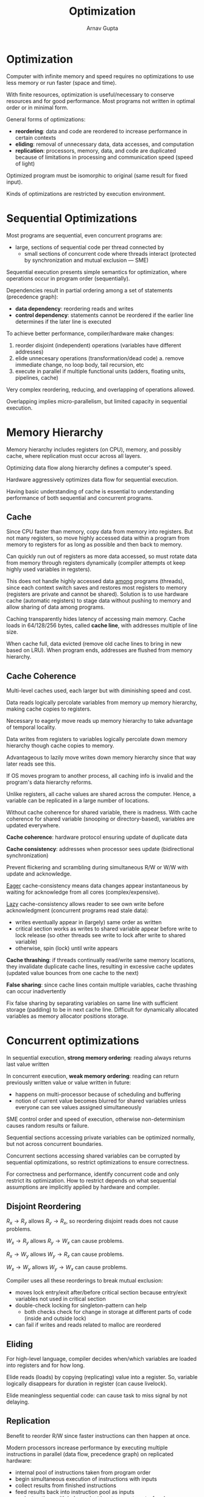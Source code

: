 #+title: Optimization
#+author: Arnav Gupta
#+LATEX_HEADER: \usepackage{parskip,darkmode}
#+LATEX_HEADER: \enabledarkmode
#+HTML_HEAD: <link rel="stylesheet" type="text/css" href="src/latex.css" />

* Optimization
Computer with infinite memory and speed requires no optimizations to use less memory or run faster
(space and time).

With finite resources, optimization is useful/necessary to conserve resources and for good performance.
Most programs not written in optimal order or in minimal form.

General forms of optimizations:
- *reordering*: data and code are reordered to increase performance in certain contexts
- *eliding*: removal of unnecessary data, data accesses, and computation
- *replication*: processors, memory, data, and code are duplicated because of limitations in
  processing and communication speed (speed of light)

Optimized program must be isomorphic to original (same result for fixed input).

Kinds of optimizations are restricted by execution environment.

* Sequential Optimizations
Most programs are sequential, even concurrent programs are:
- large, sections of sequential code per thread connected by
  - small sections of concurrent code where threads interact (protected by synchronization and mutual exclusion --- SME)

Sequential execution presents simple semantics for optimization, where operations occur in program
order (sequentially).

Dependencies result in partial ordering among a set of statements (precedence graph):
- *data dependency*: reordering reads and writes
- *control dependency*: statements cannot be reordered if the earlier line determines if the later
  line is executed

To achieve better performance, compiler/hardware make changes:
1. reorder disjoint (independent) operations (variables have different addresses)
2. elide unnecesary operations (transformation/dead code)
   a. remove immediate change, no loop body, tail recursion, etc
3. execute in parallel if multiple functional units (adders, floating units, pipelines, cache)

Very complex reordering, reducing, and overlapping of operations allowed.

Overlapping implies micro-parallelism, but limited capacity in sequential execution.

* Memory Hierarchy
Memory hierarchy includes registers (on CPU), memory, and possibly cache, where replication
must occur across all layers.

Optimizing data flow along hierarchy defines a computer's speed.

Hardware aggressively optimizes data flow for sequential execution.

Having basic understanding of cache is essential to understanding performance of both sequential
and concurrent programs.

** Cache
Since CPU faster than memory, copy data from memory into registers.
But not many registers, so move highly accessed data within a program from memory to registers
for as long as possible and then back to memory.

Can quickly run out of registers as more data accessed, so must rotate data from memory through
registers dynamically (compiler attempts ot keep highly used variables in regsters).

This does not handle highly accessed data _among_ programs (threads), since each context switch
saves and restores most registers to memory (registers are private and cannot be shared).
Solution is to use hardware cache (automatic registers) to stage data without pushing to memory
and allow sharing of data among programs.

Caching transparently hides latency of accessing main memory.
Cache loads in 64/128/256 bytes, called *cache line*, with addresses multiple of line size.

When cache full, data evicted (remove old cache lines to bring in new based on LRU).
When program ends, addresses are flushed from memory hierarchy.

** Cache Coherence
Multi-level caches used, each larger but with diminishing speed and cost.

Data reads logically percolate variables from memory up memory hierarchy, making cache copies to registers.

Necessary to eagerly move reads up memory hierarchy to take advantage of temporal locality.

Data writes from registers to variables logically percolate down memory hierarchy though
cache copies to memory.

Advantageous to lazily move writes down memory hierarchy since that way later reads see this.

If OS moves program to another process, all caching info is invalid and the program's data
hierarchy reforms.

Unlike registers, all cache values are shared across the computer.
Hence, a variable can be replicated in a large number of locations.

Without cache coherence for shared variable, there is madness.
With cache coherence for shared variable (snooping or directory-based), variables are updated
everywhere.

*Cache coherence*: hardware protocol ensuring update of duplicate data

*Cache consistency*: addresses when processor sees update (bidirectional synchronization)

Prevent flickering and scrambling during simultaneous R/W or W/W with update and acknowledge.

_Eager_ cache-consistency means data changes appear instantaneous by waiting for acknowledge from
all cores (complex/expensive).

_Lazy_ cache-consistency allows reader to see own write before acknowledgment (concurrent programs
read stale data):
- writes eventually appear in (largely) same order as written
- critical section works as writes to shared variable appear before write to lock release (so
  other threads see write to lock after write to shared variable)
- otherwise, spin (lock) until write appears

*Cache thrashing*: if threads continually read/write same memory locations, they invalidate
duplicate cache lines, resulting in excessive cache updates (updated value bounces from one
cache to the next)

*False sharing*: since cache lines contain multiple variables, cache thrashing can occur inadvertently

Fix false sharing by separating variables on same line with sufficient storage (padding) to be
in next cache line.
Difficult for dynamically allocated variables as memory allocator positions storage.

* Concurrent optimizations
In sequential execution, *strong memory ordering*: reading always returns last value written

In concurrent execution, *weak memory ordering*: reading can return previously written value or
value written in future:
- happens on multi-processor because of scheduling and buffering
- notion of current value becomes blurred for shared variables unless everyone can see values
  assigned simultaneously

SME control order and speed of execution, otherwise non-determinism causes random results or failure.

Sequential sections accessing private variables can be optimized normally, but not across concurrent
boundaries.

Concurrent sections accessing shared variables can be corrupted by sequential optimizations, so restrict
optimizations to ensure correctness.

For correctness and performance, identify concurrent code and only restrict its optimization.
How to restrict depends on what sequential assumptions are implicitly applied by hardware and compiler.

** Disjoint Reordering
$R_{x} \to R_{y}$ allows $R_{y} \to R_{x}$, so reordering disjoint reads does not cause problems.

$W_{x} \to R_{y}$ allows $R_{y} \to W_{x}$ can cause problems.

$R_{x} \to W_{y}$ allows $W_{y} \to R_{x}$ can cause problems.

$W_{x} \to W_{y}$ allows $W_{y} \to W_{x}$ can cause problems.

Compiler uses all these reorderings to break mutual exclusion:
- moves lock entry/exit after/before critical section because entry/exit variables not used
  in critical section
- double-check locking for singleton-pattern can help
  - both checks check for change in storage at different parts of code (inside and outside lock)
- can fail if writes and reads related to malloc are reordered

** Eliding
For high-level language, compiler decides when/which variables are loaded into registers and for how
long.

Elide reads (loads) by copying (replicating) value into a register.
So, variable logically disappears for duration in register (can cause livelock).

Elide meaningless sequential code: can cause task to miss signal by not delaying.

** Replication
Benefit to reorder R/W since faster instructions can then happen at once.

Modern processors increase performance by executing multiple instructions in parallel (data flow,
precedence graph) on replicated hardware:
- internal pool of instructions taken from program order
- begin simultaneous execution of instructions with inputs
- collect results from finished instructions
- feed results back into instruction pool as inputs
- so, instructions with independent inputs execute out-of-order

From sequential perspective, disjoint reordering is unimportant, so hardware starts many instructions
simultaneously.

From concurrent perspective, disjoint reordering is important.

* Memory Model
Manufacturers define set of optimizations performed implicitly by processor.

*Memory model* is defined by set of optimizations.

Atomic consistent (AT) has events occur instantaneously, so slow or impossible to optimize.

Sequential consistency (SC) accepts all events cannot occur instantaneously, so may read old values.
Still strong enough for software mutual exclusion (often considered minimum model for concurrency).

No hardware supports just AT/SC.

* Preventing Optimization Problems
All optimization problems result from races on shared variables.

If shared data is protected by locks (implicit or explicit):
- locks define sequential/concurrent boundaries
- boundaries must preclude optimizations that affect concurrency

*Race free*: synchronization and mutual exclusion preclude races

Race free does have races, since races are internal to locks, which lock programmer must deal with.

Two approaches:
- _ad hoc_: programmer manually augments all data races with pragmas to restrict compiler/hardware
  optimizations (not portable but often optimal)
- _formal_: language has memory model and mechanisms to abstractly define races in program
  (portable but often baroque and suboptimal)

Data access/compiler: ~volatile~ qualifier
- force variable loads and stores to/from registers (at sequence points)
- created for ~longjmp~ or force access for memory-mapped devices
- for architectures with few registers, all variables are pretty much implicitly volatile
- Java ~volatile~ and C++11 ~atomic~ are stronger, since they prevent eliding and disjoint reordering
  - C++11 ~atomic~ automatically fences shared variables, but can be suboptimal


Program order/compiler (static): disable inlining or use ~asm("" ::: "memory");~

Memory order/runtime (dynamic): ~sfence~, ~lfence~, ~mfence~, which guarantee previous stores
and/or leads are completed before continuing.

Atomic operations test-and-set often imply fencing.

Cache is normally invisible and does not cause issues (except for dynamic memory allocation).

Mechanisms to fix issues are specific to compiler or platform: difficult, low-level, diverse semantics,
and not portable.

Locks built with these features ensure SC for protected shared variables: no user races and strong
locks, so SC memory model.
